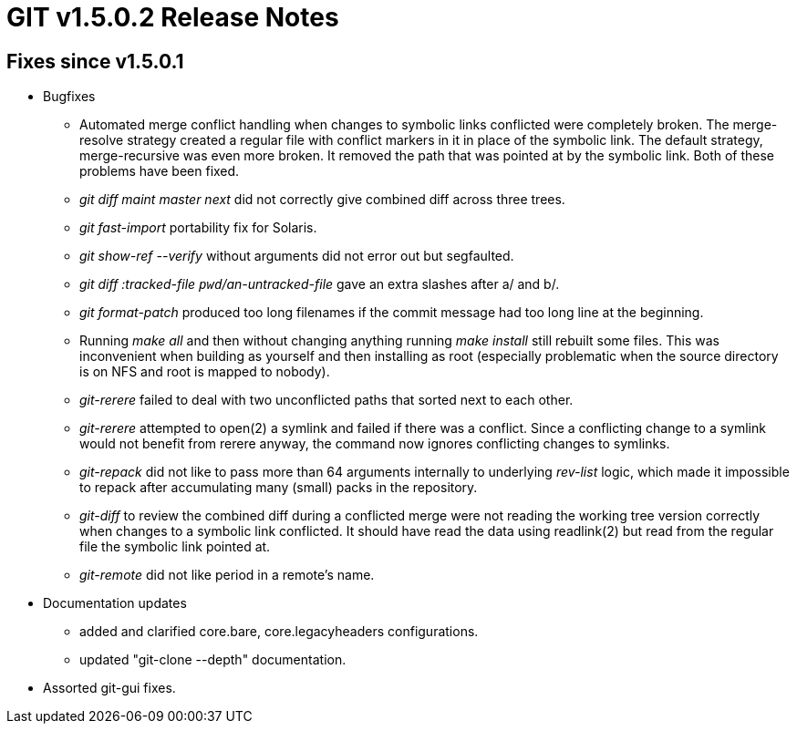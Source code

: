GIT v1.5.0.2 Release Notes
==========================

Fixes since v1.5.0.1
--------------------

* Bugfixes

  - Automated merge conflict handling when changes to symbolic
    links conflicted were completely broken.  The merge-resolve
    strategy created a regular file with conflict markers in it
    in place of the symbolic link.  The default strategy,
    merge-recursive was even more broken.  It removed the path
    that was pointed at by the symbolic link.  Both of these
    problems have been fixed.

  - 'git diff maint master next' did not correctly give combined
    diff across three trees.

  - 'git fast-import' portability fix for Solaris.

  - 'git show-ref --verify' without arguments did not error out
    but segfaulted.

  - 'git diff :tracked-file `pwd`/an-untracked-file' gave an extra
    slashes after a/ and b/.

  - 'git format-patch' produced too long filenames if the commit
    message had too long line at the beginning.

  - Running 'make all' and then without changing anything
    running 'make install' still rebuilt some files.  This
    was inconvenient when building as yourself and then
    installing as root (especially problematic when the source
    directory is on NFS and root is mapped to nobody).

  - 'git-rerere' failed to deal with two unconflicted paths that
    sorted next to each other.

  - 'git-rerere' attempted to open(2) a symlink and failed if
    there was a conflict.  Since a conflicting change to a
    symlink would not benefit from rerere anyway, the command
    now ignores conflicting changes to symlinks.

  - 'git-repack' did not like to pass more than 64 arguments
    internally to underlying 'rev-list' logic, which made it
    impossible to repack after accumulating many (small) packs
    in the repository.

  - 'git-diff' to review the combined diff during a conflicted
    merge were not reading the working tree version correctly
    when changes to a symbolic link conflicted.  It should have
    read the data using readlink(2) but read from the regular
    file the symbolic link pointed at.

  - 'git-remote' did not like period in a remote's name.

* Documentation updates

  - added and clarified core.bare, core.legacyheaders configurations.

  - updated "git-clone --depth" documentation.


* Assorted git-gui fixes.
